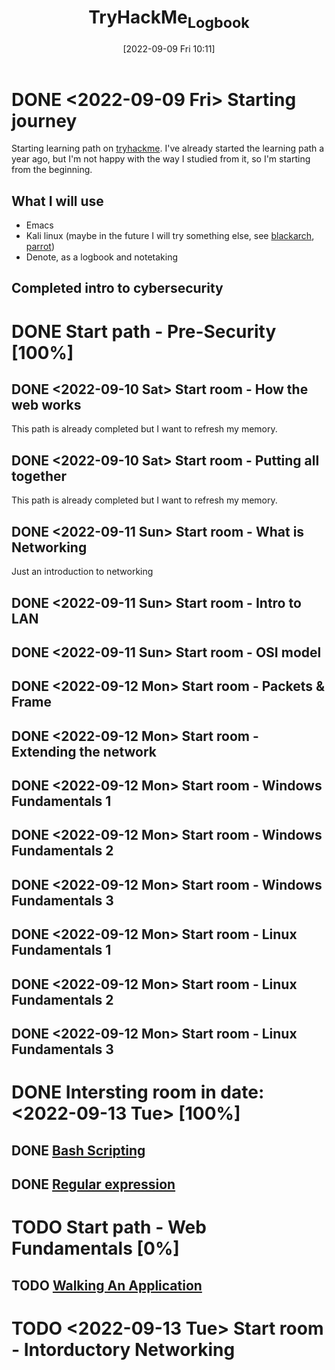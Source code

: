 #+title:      TryHackMe_Logbook
#+date:       [2022-09-09 Fri 10:11]
#+filetags:   :emacs:knowledge:linux:tryhackme:
#+identifier: 20220909T101107

* DONE <2022-09-09 Fri> Starting journey
CLOSED: [2022-09-10 Sat 20:28]
Starting learning path on [[https://tryhackme.com/paths][tryhackme]].
I've already started the learning path a year ago, but I'm not happy with the way I studied from it, so I'm starting from the beginning.
** What I will use
+ Emacs
+ Kali linux (maybe in the future I will try something else, see [[https://blackarch.org/][blackarch]], [[https://www.parrotsec.org][parrot]])
+ Denote, as a logbook and notetaking
** Completed intro to cybersecurity
* DONE Start path - Pre-Security [100%]
CLOSED: [2022-09-12 Mon 19:38]
** DONE <2022-09-10 Sat> Start room - How the web works
CLOSED: [2022-09-12 Mon 19:37]
This path is already completed but I want to refresh my memory.
** DONE <2022-09-10 Sat> Start room - Putting all together
CLOSED: [2022-09-11 Sun 10:05]
This path is already completed but I want to refresh my memory.
** DONE <2022-09-11 Sun> Start room - What is Networking
CLOSED: [2022-09-11 Sun 12:27]
Just an introduction to networking
** DONE <2022-09-11 Sun> Start room - Intro to LAN
CLOSED: [2022-09-11 Sun 15:56]
** DONE <2022-09-11 Sun> Start room - OSI model
CLOSED: [2022-09-11 Sun 18:23]
** DONE <2022-09-12 Mon> Start room - Packets & Frame
CLOSED: [2022-09-12 Mon 11:56]
** DONE <2022-09-12 Mon> Start room - Extending the network
CLOSED: [2022-09-12 Mon 11:57]
** DONE <2022-09-12 Mon> Start room - Windows Fundamentals 1
CLOSED: [2022-09-12 Mon 15:34]
** DONE <2022-09-12 Mon> Start room - Windows Fundamentals 2
CLOSED: [2022-09-12 Mon 18:09]
** DONE <2022-09-12 Mon> Start room - Windows Fundamentals 3
CLOSED: [2022-09-12 Mon 18:09]
** DONE <2022-09-12 Mon> Start room - Linux Fundamentals 1
CLOSED: [2022-09-12 Mon 18:56]
** DONE <2022-09-12 Mon> Start room - Linux Fundamentals 2
CLOSED: [2022-09-12 Mon 19:09]
** DONE <2022-09-12 Mon> Start room - Linux Fundamentals 3
CLOSED: [2022-09-12 Mon 19:36]
* DONE Intersting room in date: <2022-09-13 Tue>  [100%]
CLOSED: [2022-09-13 Tue 11:59]
** DONE [[denote:20220913T102536][Bash Scripting]]
CLOSED: [2022-09-13 Tue 10:52]
** DONE [[denote:20220913T105347][Regular expression]]
CLOSED: [2022-09-13 Tue 11:59]
* TODO Start path - Web Fundamentals [0%]
** TODO [[denote:20220913T102239][Walking An Application]]
* TODO <2022-09-13 Tue> Start room - Intorductory Networking
